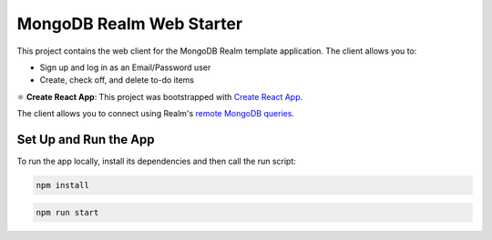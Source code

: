 =========================
MongoDB Realm Web Starter
=========================

This project contains the web client for the MongoDB Realm template application.
The client allows you to:

- Sign up and log in as an Email/Password user

- Create, check off, and delete to-do items

⚛️ **Create React App**: This project was bootstrapped with `Create React App <https://github.com/facebook/create-react-app>`_.


The client allows you to connect using Realm's `remote MongoDB queries <https://docs.mongodb.com/realm/web/mongodb/>`_.

Set Up and Run the App
----------------------

To run the app locally, install its dependencies and then call the run script:

.. code-block:: shell
   
   npm install

.. code-block:: shell
   
   npm run start
